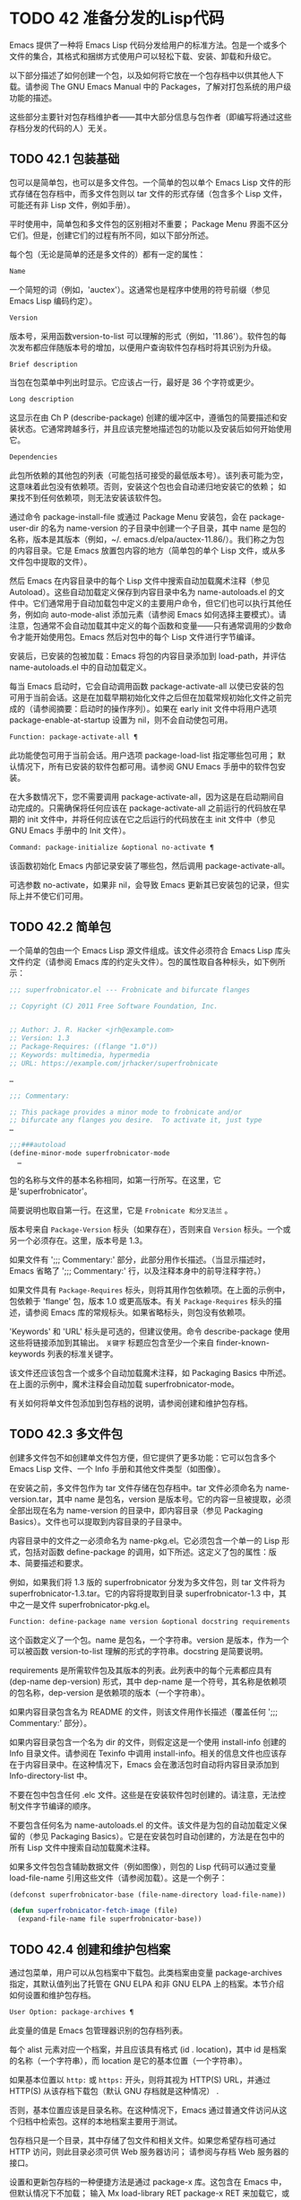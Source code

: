 * TODO 42 准备分发的Lisp代码

Emacs 提供了一种将 Emacs Lisp 代码分发给用户的标准方法。包是一个或多个文件的集合，其格式和捆绑方式使用户可以轻松下载、安装、卸载和升级它。

以下部分描述了如何创建一个包，以及如何将它放在一个包存档中以供其他人下载。请参阅 The GNU Emacs Manual 中的 Packages，了解对打包系统的用户级功能的描述。

这些部分主要针对包存档维护者——其中大部分信息与包作者（即编写将通过这些存档分发的代码的人）无关。

** TODO 42.1 包装基础

包可以是简单包，也可以是多文件包。一个简单的包以单个 Emacs Lisp 文件的形式存储在包存档中，而多文件包则以 tar 文件的形式存储（包含多个 Lisp 文件，可能还有非 Lisp 文件，例如手册）。

平时使用中，简单包和多文件包的区别相对不重要；  Package Menu 界面不区分它们。但是，创建它们的过程有所不同，如以下部分所述。

每个包（无论是简单的还是多文件的）都有一定的属性：

#+begin_src emacs-lisp
  Name
#+end_src

    一个简短的词（例如，'auctex'）。这通常也是程序中使用的符号前缀（参见 Emacs Lisp 编码约定）。
#+begin_src emacs-lisp
  Version
#+end_src

    版本号，采用函数version-to-list 可以理解的形式（例如，'11.86'）。软件包的每次发布都应伴随版本号的增加，以便用户查询软件包存档时将其识别为升级。
#+begin_src emacs-lisp
  Brief description
#+end_src

    当包在包菜单中列出时显示。它应该占一行，最好是 36 个字符或更少。
#+begin_src emacs-lisp
  Long description
#+end_src

    这显示在由 Ch P (describe-package) 创建的缓冲区中，遵循包的简要描述和安装状态。它通常跨越多行，并且应该完整地描述包的功能以及安装后如何开始使用它。
#+begin_src emacs-lisp
  Dependencies
#+end_src

    此包所依赖的其他包的列表（可能包括可接受的最低版本号）。该列表可能为空，这意味着此包没有依赖项。否则，安装这个包也会自动递归地安装它的依赖；  如果找不到任何依赖项，则无法安装该软件包。

通过命令 package-install-file 或通过 Package Menu 安装包，会在 package-user-dir 的名为 name-version 的子目录中创建一个子目录，其中 name 是包的名称，版本是其版本（例如，~/. emacs.d/elpa/auctex-11.86/）。我们称之为包的内容目录。它是 Emacs 放置包内容的地方（简单包的单个 Lisp 文件，或从多文件包中提取的文件）。

然后 Emacs 在内容目录中的每个 Lisp 文件中搜索自动加载魔术注释（参见 Autoload）。这些自动加载定义保存到内容目录中名为 name-autoloads.el 的文件中。它们通常用于自动加载包中定义的主要用户命令，但它们也可以执行其他任务，例如向 auto-mode-alist 添加元素（请参阅 Emacs 如何选择主要模式）。请注意，包通常不会自动加载其中定义的每个函数和变量——只有通常调用的少数命令才能开始使用包。Emacs 然后对包中的每个 Lisp 文件进行字节编译。

安装后，已安装的包被加载：Emacs 将包的内容目录添加到 load-path，并评估 name-autoloads.el 中的自动加载定义。

每当 Emacs 启动时，它会自动调用函数 package-activate-all 以使已安装的包可用于当前会话。这是在加载早期初始化文件之后但在加载常规初始化文件之前完成的（请参阅摘要：启动时的操作序列）。如果在 early init 文件中将用户选项 package-enable-at-startup 设置为 nil，则不会自动使包可用。

#+begin_src emacs-lisp
  Function: package-activate-all ¶
#+end_src

    此功能使包可用于当前会话。用户选项 package-load-list 指定哪些包可用；  默认情况下，所有已安装的软件包都可用。请参阅 GNU Emacs 手册中的软件包安装。

    在大多数情况下，您不需要调用 package-activate-all，因为这是在启动期间自动完成的。只需确保将任何应该在 package-activate-all 之前运行的代码放在早期的 init 文件中，并将任何应该在它之后运行的代码放在主 init 文件中（参见 GNU Emacs 手册中的 Init 文件）。

#+begin_src emacs-lisp
  Command: package-initialize &optional no-activate ¶
#+end_src

    该函数初始化 Emacs 内部记录安装了哪些包，然后调用 package-activate-all。

    可选参数 no-activate，如果非 nil，会导致 Emacs 更新其已安装包的记录，但实际上并不使它们可用。

** TODO 42.2 简单包

一个简单的包由一个 Emacs Lisp 源文件组成。该文件必须符合 Emacs Lisp 库头文件约定（请参阅 Emacs 库的约定头文件）。包的属性取自各种标头，如下例所示：

#+begin_src emacs-lisp
  ;;; superfrobnicator.el --- Frobnicate and bifurcate flanges

  ;; Copyright (C) 2011 Free Software Foundation, Inc.


  ;; Author: J. R. Hacker <jrh@example.com>
  ;; Version: 1.3
  ;; Package-Requires: ((flange "1.0"))
  ;; Keywords: multimedia, hypermedia
  ;; URL: https://example.com/jrhacker/superfrobnicate

  …

  ;;; Commentary:

  ;; This package provides a minor mode to frobnicate and/or
  ;; bifurcate any flanges you desire.  To activate it, just type
  …

  ;;;###autoload
  (define-minor-mode superfrobnicator-mode
    …
#+end_src

包的名称与文件的基本名称相同，如第一行所写。在这里，它是'superfrobnicator'。

简要说明也取自第一行。在这里，它是 ~Frobnicate 和分叉法兰~ 。

版本号来自 ~Package-Version~ 标头（如果存在），否则来自 ~Version~ 标头。一个或另一个必须存在。这里，版本号是 1.3。

如果文件有 ';;;  Commentary:' 部分，此部分用作长描述。（当显示描述时，Emacs 省略了 ';;; Commentary:' 行，以及注释本身中的前导注释字符。）

如果文件具有 ~Package-Requires~ 标头，则将其用作包依赖项。在上面的示例中，包依赖于 'flange' 包，版本 1.0 或更高版本。有关 ~Package-Requires~ 标头的描述，请参阅 Emacs 库的常规标头。如果省略标头，则包没有依赖项。

'Keywords' 和 'URL' 标头是可选的，但建议使用。命令 describe-package 使用这些将链接添加到其输出。 ~关键字~ 标题应包含至少一个来自 finder-known-keywords 列表的标准关键字。

该文件还应该包含一个或多个自动加载魔术注释，如 Packaging Basics 中所述。在上面的示例中，魔术注释会自动加载 superfrobnicator-mode。

有关如何将单文件包添加到包存档的说明，请参阅创建和维护包存档。

** TODO 42.3 多文件包

创建多文件包不如创建单文件包方便，但它提供了更多功能：它可以包含多个 Emacs Lisp 文件、一个 Info 手册和其他文件类型（如图像）。

在安装之前，多文件包作为 tar 文件存储在包存档中。tar 文件必须命名为 name-version.tar，其中 name 是包名，version 是版本号。它的内容一旦被提取，必须全部出现在名为 name-version 的目录中，即内容目录（参见 Packaging Basics）。文件也可以提取到内容目录的子目录中。

内容目录中的文件之一必须命名为 name-pkg.el。它必须包含一个单一的 Lisp 形式，包括对函数 define-package 的调用，如下所述。这定义了包的属性：版本、简要描述和要求。

例如，如果我们将 1.3 版的 superfrobnicator 分发为多文件包，则 tar 文件将为 superfrobnicator-1.3.tar。它的内容将提取到目录 superfrobnicator-1.3 中，其中之一是文件 superfrobnicator-pkg.el。

#+begin_src emacs-lisp
  Function: define-package name version &optional docstring requirements ¶
#+end_src

    这个函数定义了一个包。name 是包名，一个字符串。version 是版本，作为一个可以被函数 version-to-list 理解的形式的字符串。docstring 是简要说明。

    requirements 是所需软件包及其版本的列表。此列表中的每个元素都应具有 (dep-name dep-version) 形式，其中 dep-name 是一个符号，其名称是依赖项的包名称，dep-version 是依赖项的版本（一个字符串）。

如果内容目录包含名为 README 的文件，则该文件用作长描述（覆盖任何 ';;; Commentary:' 部分）。

如果内容目录包含一个名为 dir 的文件，则假定这是一个使用 install-info 创建的 Info 目录文件。请参阅在 Texinfo 中调用 install-info。相关的信息文件也应该存在于内容目录中。在这种情况下，Emacs 会在激活包时自动将内容目录添加到 Info-directory-list 中。

不要在包中包含任何 .elc 文件。这些是在安装软件包时创建的。请注意，无法控制文件字节编译的顺序。

不要包含任何名为 name-autoloads.el 的文件。该文件是为包的自动加载定义保留的（参见 Packaging Basics）。它是在安装包时自动创建的，方法是在包中的所有 Lisp 文件中搜索自动加载魔术注释。

如果多文件包包含辅助数据文件（例如图像），则包的 Lisp 代码可以通过变量 load-file-name 引用这些文件（请参阅加载）。这是一个例子：

#+begin_src emacs-lisp
  (defconst superfrobnicator-base (file-name-directory load-file-name))

  (defun superfrobnicator-fetch-image (file)
    (expand-file-name file superfrobnicator-base))
#+end_src
** TODO 42.4 创建和维护包档案

通过包菜单，用户可以从包档案中下载包。此类档案由变量 package-archives 指定，其默认值列出了托管在 GNU ELPA 和非 GNU ELPA 上的档案。本节介绍如何设置和维护包存档。

#+begin_src emacs-lisp
  User Option: package-archives ¶
#+end_src

    此变量的值是 Emacs 包管理器识别的包存档列表。

    每个 alist 元素对应一个档案，并且应该具有格式 (id . location)，其中 id 是档案的名称（一个字符串），而 location 是它的基本位置（一个字符串）。

    如果基本位置以 ~http:~ 或 ~https:~ 开头，则将其视为 HTTP(S) URL，并通过 HTTP(S) 从该存档下载包（默认 GNU 存档就是这种情况） .

    否则，基本位置应该是目录名称。在这种情况下，Emacs 通过普通文件访问从这个归档中检索包。这样的本地档案主要用于测试。

包存档只是一个目录，其中存储了包文件和相关文件。如果您希望存档可通过 HTTP 访问，则此目录必须可供 Web 服务器访问；  请参阅与存档 Web 服务器的接口。

设置和更新包存档的一种便捷方法是通过 package-x 库。这包含在 Emacs 中，但默认情况下不加载；  输入 Mx load-library RET package-x RET 来加载它，或者添加 (require 'package-x) 到你的 init 文件。请参阅 GNU Emacs 手册中的 Lisp 库。

创建存档后，请记住，除非它位于 package-archives 中，否则无法在 Package Menu 界面中访问它。

维护公共包档案需要一定程度的责任。当 Emacs 用户从您的存档安装包时，这些包可能会导致 Emacs 以安装用户的权限运行任意代码。（这对于一般的 Emacs 代码来说是正确的，而不仅仅是对于包。）所以你应该确保你的归档得到很好的维护并保持托管系统的安全。

提高包安全性的一种方法是使用加密密钥对其进行签名。如果您生成了一个私有/公共 gpg 密钥对，您可以使用 gpg 对包进行签名，如下所示：

#+begin_src emacs-lisp
  gpg -ba -o file.sig file
#+end_src


对于单文件包，file 是包 Lisp 文件；  对于多文件包，它是包 tar 文件。您也可以以相同的方式签署存档的内容文件。使 .sig 文件在与包相同的位置可用。您还应该使您的公钥可供人们下载；  例如，通过将其上传到密钥服务器，例如 https://pgp.mit.edu/。当人们从您的档案中安装软件包时，他们可以使用您的公钥来验证签名。

对这些事项的完整解释超出了本手册的范围。有关加密密钥和签名的更多信息，请参阅 The GNU Privacy Guard Manual 中的 GnuPG。Emacs 带有一个到 GNU Privacy Guard 的接口，请参阅 Emacs EasyPG 助手手册中的 EasyPG。

** TODO 42.5 与存档 Web 服务器的接口

提供对包存档的访问的 Web 服务器必须支持以下查询：

#+begin_src emacs-lisp
  archive-contents
#+end_src

    返回描述存档内容的 lisp 表单。该表单是一个 ~package-desc~ 结构的列表（参见 package.el），除了列表的第一个元素是存档版本。
#+begin_src emacs-lisp
  <package name>-readme.txt
#+end_src

    返回包的详细描述。
#+begin_src emacs-lisp
  <file name>.sig
#+end_src

    返回文件的签名。
#+begin_src emacs-lisp
  <file name>
#+end_src
    返回文件。这将是多文件包的 tarball，或简单包的单个文件。
